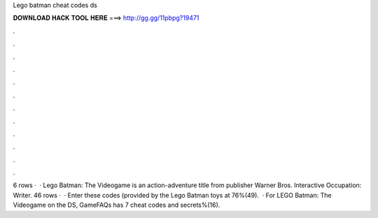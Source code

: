 Lego batman cheat codes ds

𝐃𝐎𝐖𝐍𝐋𝐎𝐀𝐃 𝐇𝐀𝐂𝐊 𝐓𝐎𝐎𝐋 𝐇𝐄𝐑𝐄 ===> http://gg.gg/11pbpg?19471

.

.

.

.

.

.

.

.

.

.

.

.

6 rows ·  · Lego Batman: The Videogame is an action-adventure title from publisher Warner Bros. Interactive Occupation: Writer. 46 rows ·  · Enter these codes (provided by the Lego Batman toys at 76%(49).  · For LEGO Batman: The Videogame on the DS, GameFAQs has 7 cheat codes and secrets%(16).